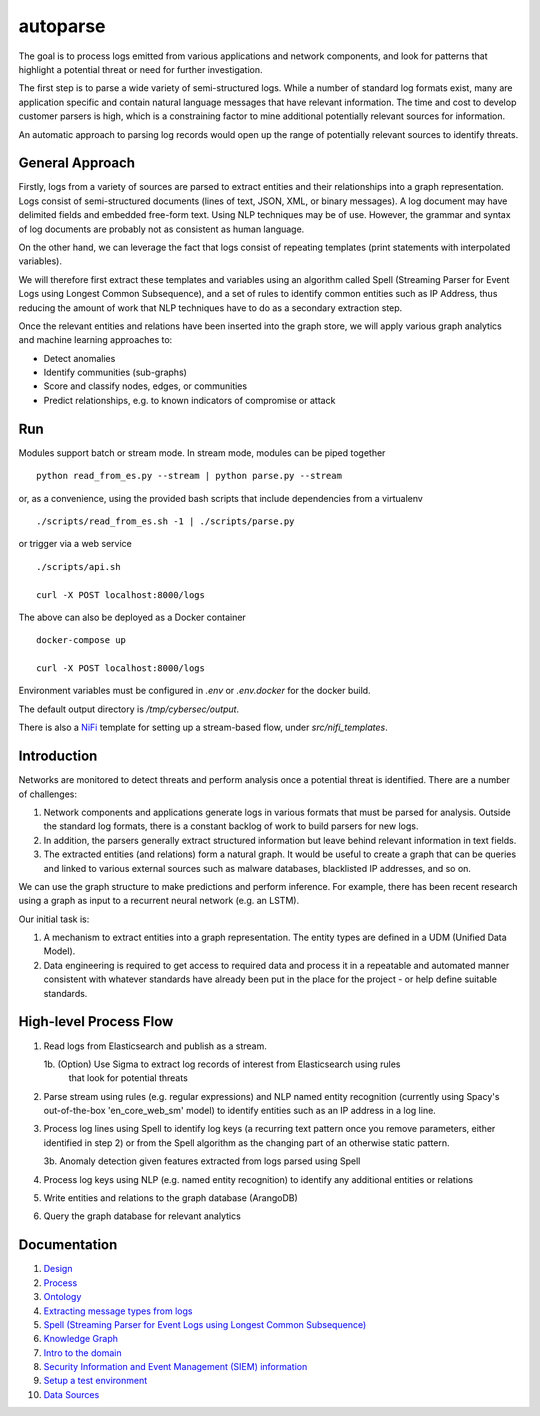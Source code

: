 autoparse
=========

The goal is to process logs emitted from various applications and network components, 
and look for patterns that highlight a potential threat or need for further investigation.

The first step is to parse a wide variety of semi-structured logs. While a number of 
standard log formats exist, many are application specific and contain natural language 
messages that have relevant information. The time and cost to develop customer parsers 
is high, which is a constraining factor to mine additional potentially relevant sources
for information.

An automatic approach to parsing log records would open up the range of potentially 
relevant sources to identify threats.


General Approach
----------------

Firstly, logs from a variety of sources are parsed to extract entities and their relationships
into a graph representation. Logs consist of semi-structured documents (lines of text, JSON, XML,
or binary messages). A log document may have delimited fields and embedded free-form text. Using
NLP techniques may be of use. However, the grammar and syntax of log documents are probably not
as consistent as human language.

On the other hand, we can leverage the fact that logs consist of repeating templates (print
statements with interpolated variables).

We will therefore first extract these templates and variables using an algorithm called
Spell (Streaming Parser for Event Logs using Longest Common Subsequence), and a set of rules
to identify common entities such as IP Address, thus reducing the amount of work that NLP
techniques have to do as a secondary extraction step.

Once the relevant entities and relations have been inserted into the graph store, we will
apply various graph analytics and machine learning approaches to:

* Detect anomalies
* Identify communities (sub-graphs)
* Score and classify nodes, edges, or communities
* Predict relationships, e.g. to known indicators of compromise or attack


Run
---

Modules support batch or stream mode. In stream mode, modules can be piped together

::

    python read_from_es.py --stream | python parse.py --stream

or, as a convenience, using the provided bash scripts that include dependencies from
a virtualenv

::

    ./scripts/read_from_es.sh -1 | ./scripts/parse.py

or trigger via a web service

::

    ./scripts/api.sh

    curl -X POST localhost:8000/logs

The above can also be deployed as a Docker container

::

    docker-compose up

    curl -X POST localhost:8000/logs

Environment variables must be configured in `.env` or `.env.docker` for the docker build.

The default output directory is `/tmp/cybersec/output`.

There is also a `NiFi <https://nifi.apache.org/>`_ template for setting up a stream-based
flow, under `src/nifi_templates`.


Introduction
------------

Networks are monitored to detect threats and perform analysis once a potential threat is
identified. There are a number of challenges:

1. Network components and applications generate logs in various formats that must be parsed
   for analysis. Outside the standard log formats, there is a constant backlog of work to
   build parsers for new logs.
2. In addition, the parsers generally extract structured information but leave behind relevant
   information in text fields.
3. The extracted entities (and relations) form a natural graph. It would be useful to create
   a graph that can be queries and linked to various external sources such as malware databases,
   blacklisted IP addresses, and so on.

We can use the graph structure to make predictions and perform inference. For example, there
has been recent research using a graph as input to a recurrent neural network (e.g. an LSTM).

Our initial task is:

1. A mechanism to extract entities into a graph representation. The entity types are defined
   in a UDM (Unified Data Model).
2. Data engineering is required to get access to required data and process it in a repeatable
   and automated manner consistent with whatever standards have already been put in the place
   for the project - or help define suitable standards.


High-level Process Flow
-----------------------

1. Read logs from Elasticsearch and publish as a stream.

   1b. (Option) Use Sigma to extract log records of interest from Elasticsearch using rules
       that look for potential threats

2. Parse stream using rules (e.g. regular expressions) and NLP named entity recognition (currently
   using Spacy's out-of-the-box 'en_core_web_sm' model) to identify entities such as an IP address
   in a log line.

3. Process log lines using Spell to identify log keys (a recurring text pattern once you remove
   parameters, either identified in step 2) or from the Spell algorithm as the changing part
   of an otherwise static pattern.

   3b. Anomaly detection given features extracted from logs parsed using Spell

4. Process log keys using NLP (e.g. named entity recognition) to identify any additional entities
   or relations

5. Write entities and relations to the graph database (ArangoDB)

6. Query the graph database for relevant analytics


Documentation
-------------

1. `Design <docs/design.rst>`_

2. `Process <docs/process.rst>`_

3. `Ontology <docs/ontology.rst>`_

4. `Extracting message types from logs <docs/extracting_message_types.rst>`_

5. `Spell (Streaming Parser for Event Logs using Longest Common Subsequence) <docs/spell.rst>`_

6. `Knowledge Graph <docs/knowledge_graph.rst>`_

7. `Intro to the domain <docs/domain_basics.rst>`_

8. `Security Information and Event Management (SIEM) information <docs/siem.rst>`_

9. `Setup a test environment <docs/setup.rst>`_

10. `Data Sources <docs/data_sources.rst>`_
